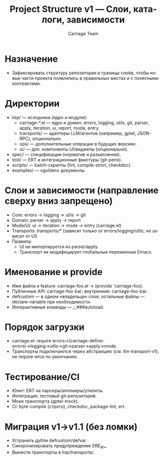 #+title: Project Structure v1 — Слои, каталоги, зависимости
#+author: Carriage Team
#+language: ru
#+options: toc:2 num:t

* Назначение
- Зафиксировать структуру репозитория и границы слоёв, чтобы новые части проекта появлялись в правильных местах и с понятными контрактами.

* Директории
- lisp/ — исходники (ядро и модули):
  - carriage-*.el — ядро и домен: errors, logging, utils, git, parser, apply, iteration, ui, report, mode, entry.
  - transports/ — адаптеры LLM/агентов (например, gptel, JSON-RPC), опционально.
  - ops/ — дополнительные операции в будущих версиях.
  - ui/ — доп. компоненты UI/виджеты (опционально).
- spec/ — спецификации (норматив и разъяснения).
- test/ — ERT и интеграционные фикстуры (git-репо).
- scripts/ — batch-скрипты (lint, compile-strict, checkdoc).
- examples/ — «golden» документы.

* Слои и зависимости (направление сверху вниз запрещено)
- Core: errors → logging → utils → git
- Domain: parser → apply → report
- Mode/UI: ui → iteration → mode → entry (carriage.el)
- Transports: transports/* (зависит только от errors/logging/utils; не зависит от UI)
- Правила:
  - UI не импортируется из parser/apply.
  - Транспорт не модифицирует глобальные переменные Emacs.

* Именование и provide
- Имя файла и feature: carriage-foo.el → (provide 'carriage-foo).
- Публичные API: carriage-foo-bar; внутренние: carriage--foo-bar.
- defcustom — в одном «владельце» слоя; остальные файлы — declare-variable при необходимости.
- Интерактивные команды — ;;;###autoload.

* Порядок загрузки
- carriage.el: require errors→(carriage-define-errors)→logging→utils→git→parser→apply→mode.
- Транспорты подключаются через абстракцию (см. llm-transport-v1), не require-ятся по умолчанию.

* Тестирование/CI
- Юнит: ERT на парсеры/апплаеры/утилиты.
- Интеграция: тестовый git-репозиторий.
- Моки транспорта (gptel-mock).
- CI: byte-compile (строго), checkdoc, package-lint, ert.

* Миграция v1→v1.1 (без ломки)
- Устранить дубли defcustom/defvar.
- Синхронизировать предупреждения SRE_W_*.
- Вынести транспорты в lisp/transports/.
